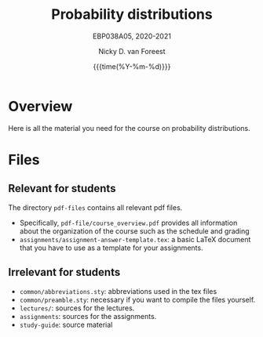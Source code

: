 #+title:   Probability distributions
#+SUBTITLE: EBP038A05, 2020-2021
#+author: Nicky D. van Foreest
#+date: {{{time(%Y-%m-%d)}}}

* Overview

Here is all the material you need for the course on probability distributions.

*  Files

** Relevant for students

The directory =pdf-files= contains all relevant pdf files.
- Specifically, =pdf-file/course_overview.pdf= provides  all information about the organization of the course such as the schedule and grading
- =assignments/assignment-answer-template.tex=:  a  basic LaTeX  document that you  have to use as a template for your assignments.


** Irrelevant for students

- =common/abbreviations.sty=: abbreviations used in the tex files
- =common/preamble.sty=: necessary if you want to compile the files yourself.
- =lectures/=: sources for the lectures.
- =assignments=: sources for the assignments.
- =study-guide=: source material
